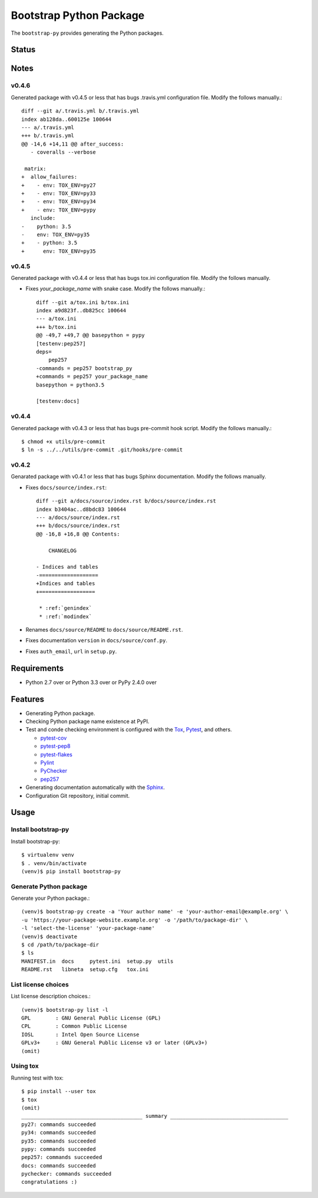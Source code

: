 ==========================
 Bootstrap Python Package
==========================

The ``bootstrap-py`` provides generating the Python packages.

Status
======

.. image:: https://secure.travis-ci.org/mkouhei/bootstrap-py.png?branch=master
   :target: http://travis-ci.org/mkouhei/bootstrap-py
.. image:: https://coveralls.io/repos/mkouhei/bootstrap-py/badge.png?branch=master
   :target: https://coveralls.io/r/mkouhei/bootstrap-py?branch=master
.. image:: https://img.shields.io/pypi/v/bootstrap-py.svg
   :target: https://pypi.python.org/pypi/bootstrap-py
.. image:: https://readthedocs.org/projects/bootstrap-py/badge/?version=latest
   :target: https://readthedocs.org/projects/bootstrap-py/?badge=latest
   :alt: Documentation Status

Notes
=====

v0.4.6
------

Generated package with v0.4.5 or less that has bugs .travis.yml configuration file.
Modify the follows manually.::

  diff --git a/.travis.yml b/.travis.yml
  index ab128da..600125e 100644
  --- a/.travis.yml
  +++ b/.travis.yml
  @@ -14,6 +14,11 @@ after_success:
     - coveralls --verbose
  
   matrix:
  +  allow_failures:
  +    - env: TOX_ENV=py27
  +    - env: TOX_ENV=py33
  +    - env: TOX_ENV=py34
  +    - env: TOX_ENV=pypy
     include:
  -    python: 3.5
  -    env: TOX_ENV=py35
  +    - python: 3.5
  +      env: TOX_ENV=py35

v0.4.5
------

Generated package with v0.4.4 or less that has bugs tox.ini configuration file.
Modify the follows manually.

* Fixes `your_package_name` with snake case. Modify the follows manually.::

    diff --git a/tox.ini b/tox.ini
    index a9d823f..db825cc 100644
    --- a/tox.ini
    +++ b/tox.ini
    @@ -49,7 +49,7 @@ basepython = pypy
    [testenv:pep257]
    deps=
        pep257
    -commands = pep257 bootstrap_py
    +commands = pep257 your_package_name
    basepython = python3.5
    
    [testenv:docs]


v0.4.4
------

Generated package with v0.4.3 or less that has bugs pre-commit hook script.
Modify the follows manually.::

  $ chmod +x utils/pre-commit
  $ ln -s ../../utils/pre-commit .git/hooks/pre-commit


v0.4.2
------

Genarated package with v0.4.1 or less that has bugs Sphinx documentation.
Modify the follows manually.

* Fixes ``docs/source/index.rst``::

    diff --git a/docs/source/index.rst b/docs/source/index.rst
    index b3404ac..d8bdc83 100644
    --- a/docs/source/index.rst
    +++ b/docs/source/index.rst
    @@ -16,8 +16,8 @@ Contents:
    
        CHANGELOG
    
    - Indices and tables
    -===================
    +Indices and tables
    +==================
    
     * :ref:`genindex`
     * :ref:`modindex`

* Renames ``docs/source/README`` to ``docs/source/README.rst``.
* Fixes documentation ``version`` in ``docs/source/conf.py``.
* Fixes ``auth_email``, ``url`` in ``setup.py``.


Requirements
============

* Python 2.7 over or Python 3.3 over or PyPy 2.4.0 over

Features
========

* Generating Python package.
* Checking Python package name existence at PyPI.
* Test and conde checking environment is configured with the `Tox <https://pypi.python.org/pypi/tox>`_, `Pytest <http://pytest.org/latest-ja/>`_, and others.
    
  * `pytest-cov <https://pypi.python.org/pypi/pytest-cov>`_
  * `pytest-pep8 <https://pypi.python.org/pypi/pytest-pep8>`_
  * `pytest-flakes <https://pypi.python.org/pypi/pytest-flakes>`_
  * `Pylint <http://www.pylint.org/>`_
  * `PyChecker <http://pychecker.sourceforge.net/>`_
  * `pep257 <https://github.com/GreenSteam/pep257/>`_

* Generating documentation automatically with the `Sphinx <http://www.sphinx-doc.org/en/stable/>`_.
* Configuration Git repository, initial commit.

Usage
=====

Install bootstrap-py
--------------------

Install bootstrap-py::

  $ virtualenv venv
  $ . venv/bin/activate
  (venv)$ pip install bootstrap-py


Generate Python package
-----------------------

Generate your Python package.::

  (venv)$ bootstrap-py create -a 'Your author name' -e 'your-author-email@example.org' \
  -u 'https://your-package-website.example.org' -o '/path/to/package-dir' \
  -l 'select-the-license' 'your-package-name'
  (venv)$ deactivate
  $ cd /path/to/package-dir
  $ ls
  MANIFEST.in  docs     pytest.ini  setup.py  utils
  README.rst   libneta  setup.cfg   tox.ini


List license choices
--------------------

List license description choices.::

  (venv)$ bootstrap-py list -l
  GPL        : GNU General Public License (GPL)
  CPL        : Common Public License
  IOSL       : Intel Open Source License
  GPLv3+     : GNU General Public License v3 or later (GPLv3+)
  (omit)


Using tox
---------

Running test with tox::

  $ pip install --user tox
  $ tox
  (omit)
  _______________________________________ summary ______________________________________
  py27: commands succeeded
  py34: commands succeeded
  py35: commands succeeded
  pypy: commands succeeded
  pep257: commands succeeded
  docs: commands succeeded
  pychecker: commands succeeded
  congratulations :)

